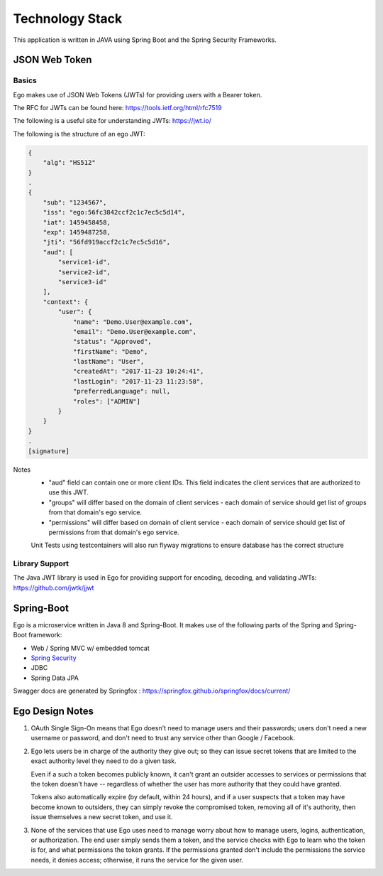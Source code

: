 Technology Stack
============================

This application is written in JAVA using Spring Boot and the Spring Security Frameworks.

JSON Web Token
---------------

Basics
^^^^^^^

Ego makes use of JSON Web Tokens (JWTs) for providing users with a Bearer token.

The RFC for JWTs can be found here: https://tools.ietf.org/html/rfc7519

The following is a useful site for understanding JWTs: https://jwt.io/


The following is the structure of an ego JWT:

.. code-block:: guess

  {
      "alg": "HS512"
  }
  .
  {
      "sub": "1234567",
      "iss": "ego:56fc3842ccf2c1c7ec5c5d14",
      "iat": 1459458458,
      "exp": 1459487258,
      "jti": "56fd919accf2c1c7ec5c5d16",
      "aud": [
          "service1-id",
          "service2-id",
          "service3-id"
      ],
      "context": {
          "user": {
              "name": "Demo.User@example.com",
              "email": "Demo.User@example.com",
              "status": "Approved",
              "firstName": "Demo",
              "lastName": "User",
              "createdAt": "2017-11-23 10:24:41",
              "lastLogin": "2017-11-23 11:23:58",
              "preferredLanguage": null,
              "roles": ["ADMIN"]
          }
      }
  }
  .
  [signature]
Notes
  - "aud" field can contain one or more client IDs. This field indicates the client services that are authorized to use this JWT.
  - "groups" will differ based on the domain of client services - each domain of service should get list of groups from that domain's ego service.
  - "permissions" will differ based on domain of client service - each domain of service should get list of permissions from that domain's ego service.
  Unit Tests using testcontainers will also run flyway migrations to ensure database has the correct structure

Library Support
^^^^^^^^^^^^^^^^

The Java JWT library is used in Ego for providing support for encoding, decoding, and validating JWTs: https://github.com/jwtk/jjwt

Spring-Boot
------------

Ego is a microservice written in Java 8 and Spring-Boot.
It makes use of the following parts of the Spring and Spring-Boot framework:

- Web / Spring MVC w/ embedded tomcat
- `Spring Security  <https://spring.io/projects/spring-security>`_
- JDBC
- Spring Data JPA

Swagger docs are generated by Springfox :  https://springfox.github.io/springfox/docs/current/

Ego Design Notes
-----------------

1. OAuth Single Sign-On means that Ego doesn't need to manage users and their passwords; users don't need a new username or password, and don't need to trust any service other than Google / Facebook.

2. Ego lets users be in charge of the authority they give out; so they can issue secret tokens that are limited to
   the exact authority level they need to do a given task.

   Even if a such a token becomes publicly known, it can't grant an outsider accesses to services or permissions
   that the token doesn't have -- regardless of whether the user has more authority that they could have granted.

   Tokens also automatically expire (by default, within 24 hours), and if a user suspects that a token may have
   become known to outsiders, they can simply revoke the compromised token, removing all of it's authority,
   then issue themselves a new secret token, and use it.

3. None of the services that use Ego uses need to manage worry about how to manage users, logins, authentication,
   or authorization. The end user simply sends them a token, and the service checks with Ego to learn who the
   token is for, and what permissions the token grants. If the permissions granted don't include the permissions
   the service needs, it denies access; otherwise, it runs the service for the given user.

